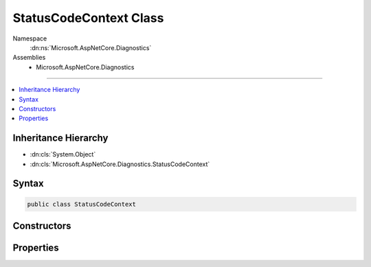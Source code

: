 

StatusCodeContext Class
=======================





Namespace
    :dn:ns:`Microsoft.AspNetCore.Diagnostics`
Assemblies
    * Microsoft.AspNetCore.Diagnostics

----

.. contents::
   :local:



Inheritance Hierarchy
---------------------


* :dn:cls:`System.Object`
* :dn:cls:`Microsoft.AspNetCore.Diagnostics.StatusCodeContext`








Syntax
------

.. code-block:: csharp

    public class StatusCodeContext








.. dn:class:: Microsoft.AspNetCore.Diagnostics.StatusCodeContext
    :hidden:

.. dn:class:: Microsoft.AspNetCore.Diagnostics.StatusCodeContext

Constructors
------------

.. dn:class:: Microsoft.AspNetCore.Diagnostics.StatusCodeContext
    :noindex:
    :hidden:

    
    .. dn:constructor:: Microsoft.AspNetCore.Diagnostics.StatusCodeContext.StatusCodeContext(Microsoft.AspNetCore.Http.HttpContext, Microsoft.AspNetCore.Builder.StatusCodePagesOptions, Microsoft.AspNetCore.Http.RequestDelegate)
    
        
    
        
        :type context: Microsoft.AspNetCore.Http.HttpContext
    
        
        :type options: Microsoft.AspNetCore.Builder.StatusCodePagesOptions
    
        
        :type next: Microsoft.AspNetCore.Http.RequestDelegate
    
        
        .. code-block:: csharp
    
            public StatusCodeContext(HttpContext context, StatusCodePagesOptions options, RequestDelegate next)
    

Properties
----------

.. dn:class:: Microsoft.AspNetCore.Diagnostics.StatusCodeContext
    :noindex:
    :hidden:

    
    .. dn:property:: Microsoft.AspNetCore.Diagnostics.StatusCodeContext.HttpContext
    
        
        :rtype: Microsoft.AspNetCore.Http.HttpContext
    
        
        .. code-block:: csharp
    
            public HttpContext HttpContext { get; }
    
    .. dn:property:: Microsoft.AspNetCore.Diagnostics.StatusCodeContext.Next
    
        
        :rtype: Microsoft.AspNetCore.Http.RequestDelegate
    
        
        .. code-block:: csharp
    
            public RequestDelegate Next { get; }
    
    .. dn:property:: Microsoft.AspNetCore.Diagnostics.StatusCodeContext.Options
    
        
        :rtype: Microsoft.AspNetCore.Builder.StatusCodePagesOptions
    
        
        .. code-block:: csharp
    
            public StatusCodePagesOptions Options { get; }
    

